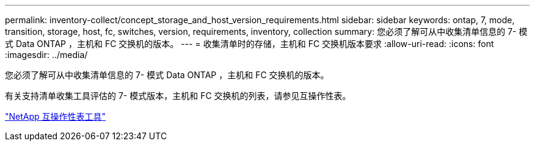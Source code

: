 ---
permalink: inventory-collect/concept_storage_and_host_version_requirements.html 
sidebar: sidebar 
keywords: ontap, 7, mode, transition, storage, host, fc, switches, version, requirements, inventory, collection 
summary: 您必须了解可从中收集清单信息的 7- 模式 Data ONTAP ，主机和 FC 交换机的版本。 
---
= 收集清单时的存储，主机和 FC 交换机版本要求
:allow-uri-read: 
:icons: font
:imagesdir: ../media/


[role="lead"]
您必须了解可从中收集清单信息的 7- 模式 Data ONTAP ，主机和 FC 交换机的版本。

有关支持清单收集工具评估的 7- 模式版本，主机和 FC 交换机的列表，请参见互操作性表。

https://mysupport.netapp.com/matrix["NetApp 互操作性表工具"]
